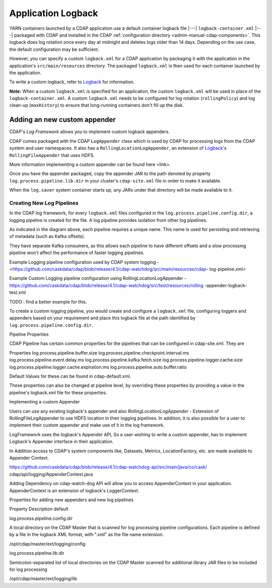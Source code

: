 .. meta::
    :author: Cask Data, Inc.
    :copyright: Copyright © 2015-2017 Cask Data, Inc.

.. _application-logback:

===================
Application Logback
===================

.. highlight:: xml

YARN containers launched by a CDAP application use a default container logback file
|---| ``logback-container.xml`` |---| packaged with CDAP and installed in 
the CDAP :ref:`configuration directory <admin-manual-cdap-components>`. This logback does
log rotation once every day at midnight and deletes logs older than 14 days. Depending on
the use case, the default configuration may be sufficient.

However, you can specify a custom ``logback.xml`` for a CDAP application by packaging
it with the application in the application's ``src/main/resources`` directory.
The packaged ``logback.xml`` is then used for each container launched by the application.

To write a custom logback, refer to `Logback <http://logback.qos.ch/>`__ for information.

**Note:** When a custom ``logback.xml`` is specified for an application, the custom
``logback.xml`` will be used in place of the ``logback-container.xml``. A custom
``logback.xml`` needs to be configured for log rotation (``rollingPolicy``) and log
clean-up (``maxHistory``) to ensure that long-running containers don't fill up the disk.

Adding an new custom appender
=============================
CDAP's *Log Framework* allows you to implement custom logback appenders. 

CDAP comes packaged with the CDAP ``LogAppender`` class which is used by CDAP for
processing logs from the CDAP system and user namespaces. It also has a
``RollingLocationLogAppender``, an extension of `Logback <http://logback.qos.ch/>`__\ 's
``RollingFileAppender`` that uses HDFS.

More information implementing a custom appender can be found here <link>.
 
Once you have the appender packaged, copy the appender JAR to the path denoted by property
``log.process.pipeline.lib.dir`` in your cluster's ``cdap-site.xml`` file in order to make
it available. 

When the ``log.saver`` system container starts up, any JARs under that directory will be
made available to it.

Creating New Log Pipelines
--------------------------
In the CDAP log framework, for every ``logback.xml`` files configured in the
``log.process.pipeline.config.dir``, a logging pipeline is created for the file. A log
pipeline provides isolation from other log pipelines.

.. image:: /_images/log-pipelines.png
   :width: 5in
   :align: center

As indicated in the diagram above, each pipeline requires a unique name. This name is used
for persisting and retrieving of metadata (such as Kafka offsets).

They have separate Kafka consumers, as this allows each pipeline to have different offsets
and a slow processing pipeline won't affect the performance of faster logging pipelines.


Example Logging pipeline configuration used by CDAP system logging -
<https://github.com/caskdata/cdap/blob/release/4.1/cdap-watchdog/src/main/resources/cdap-
log-pipeline.xml>

Example Custom Logging pipeline configuration using RollingLocationLogAppender -
https://github.com/caskdata/cdap/blob/release/4.1/cdap-watchdog/src/test/resources/rolling
-appender-logback-test.xml 

TODO : find a better example for this.

To create a custom logging pipeline, you would create and configure a
``logback.xml`` file, configuring loggers and appenders based on your requirement and place
this logback file at the path identified by ``log.process.pipeline.config.dir``.


Pipeline Properties

CDAP Pipeline has certain common properties for the pipelines that can be configured in
cdap-site.xml. They are 

Properties
log.process.pipeline.buffer.size
log.process.pipeline.checkpoint.interval.ms
log.process.pipeline.event.delay.ms
log.process.pipeline.kafka.fetch.size
log.process.pipeline.logger.cache.size
log.process.pipeline.logger.cache.expiration.ms
log.process.pipeline.auto.buffer.ratio

Default Values for these can be found in cdap-default.xml. 

These properties can also be changed at pipeline level, by overriding these properties by
providing a value in the pipeline's logback.xml file for these properties.

Implementing a custom Appender

Users can use any existing logback's appender and also `RollingLocationLogAppender` -
Extension of RollingFileLogAppender to use HDFS location in their logging pipelines. In
addition, it is also possible for a user to implement their custom appender and make use
of it in the log framework.

LogFramework uses the logback's Appender API, So a user wishing to write a custom
appender, has to implement Logback's Appender interface in their application.

In Addition access to CDAP's system components like, Datasets, Metrics, LocationFactory,
etc. are made available to Appender Context.

https://github.com/caskdata/cdap/blob/release/4.1/cdap-watchdog-api/src/main/java/co/cask/
cdap/api/logging/AppenderContext.java

Adding Dependency on cdap-watch-dog API will allow you to access AppenderContext in your
application. AppenderContext is an extension of logback's LoggerContext.

Properties for adding new appenders and new log pipelines

Property
Description
default

log.process.pipeline.config.dir

A local directory on the CDAP Master that is scanned for log processing pipeline
configurations. Each pipeline is defined by a file in the logback XML format, with
".xml" as the file name extension.

/opt/cdap/master/ext/logging/config


log.process.pipeline.lib.dir

Semicolon-separated list of local directories on the CDAP Master scanned
for additional library JAR files to be included for log processing

/opt/cdap/master/ext/logging/lib




